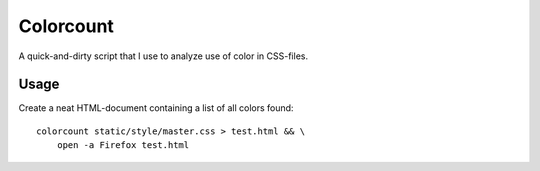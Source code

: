 ==========
Colorcount
==========

A quick-and-dirty script that I use to analyze use of color in CSS-files.

Usage
=====

Create a neat HTML-document containing a list of all colors found::

    colorcount static/style/master.css > test.html && \
        open -a Firefox test.html
